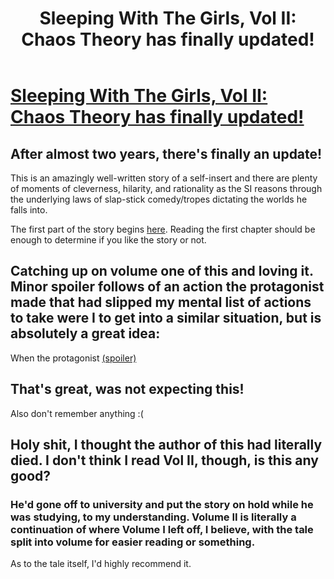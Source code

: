 #+TITLE: Sleeping With The Girls, Vol II: Chaos Theory has finally updated!

* [[https://www.fanfiction.net/s/6052381/1/Sleeping-With-The-Girls-Vol-II-Chaos-Theory][Sleeping With The Girls, Vol II: Chaos Theory has finally updated!]]
:PROPERTIES:
:Author: xamueljones
:Score: 6
:DateUnix: 1470630407.0
:DateShort: 2016-Aug-08
:END:

** After almost two years, there's finally an update!

This is an amazingly well-written story of a self-insert and there are plenty of moments of cleverness, hilarity, and rationality as the SI reasons through the underlying laws of slap-stick comedy/tropes dictating the worlds he falls into.

The first part of the story begins [[https://www.fanfiction.net/s/5792734/1/Sleeping-with-the-Girls-Vol-I-Fictional-Reality][here]]. Reading the first chapter should be enough to determine if you like the story or not.
:PROPERTIES:
:Author: xamueljones
:Score: 2
:DateUnix: 1470630658.0
:DateShort: 2016-Aug-08
:END:


** Catching up on volume one of this and loving it. Minor spoiler follows of an action the protagonist made that had slipped my mental list of actions to take were I to get into a similar situation, but is absolutely a great idea:

When the protagonist [[#s][(spoiler)]]
:PROPERTIES:
:Author: thekevjames
:Score: 2
:DateUnix: 1470829510.0
:DateShort: 2016-Aug-10
:END:


** That's great, was not expecting this!

Also don't remember anything :(
:PROPERTIES:
:Author: ShareDVI
:Score: 1
:DateUnix: 1470653800.0
:DateShort: 2016-Aug-08
:END:


** Holy shit, I thought the author of this had literally died. I don't think I read Vol II, though, is this any good?
:PROPERTIES:
:Score: 1
:DateUnix: 1470669199.0
:DateShort: 2016-Aug-08
:END:

*** He'd gone off to university and put the story on hold while he was studying, to my understanding. Volume II is literally a continuation of where Volume I left off, I believe, with the tale split into volume for easier reading or something.

As to the tale itself, I'd highly recommend it.
:PROPERTIES:
:Author: Mizu25
:Score: 2
:DateUnix: 1470717495.0
:DateShort: 2016-Aug-09
:END:
